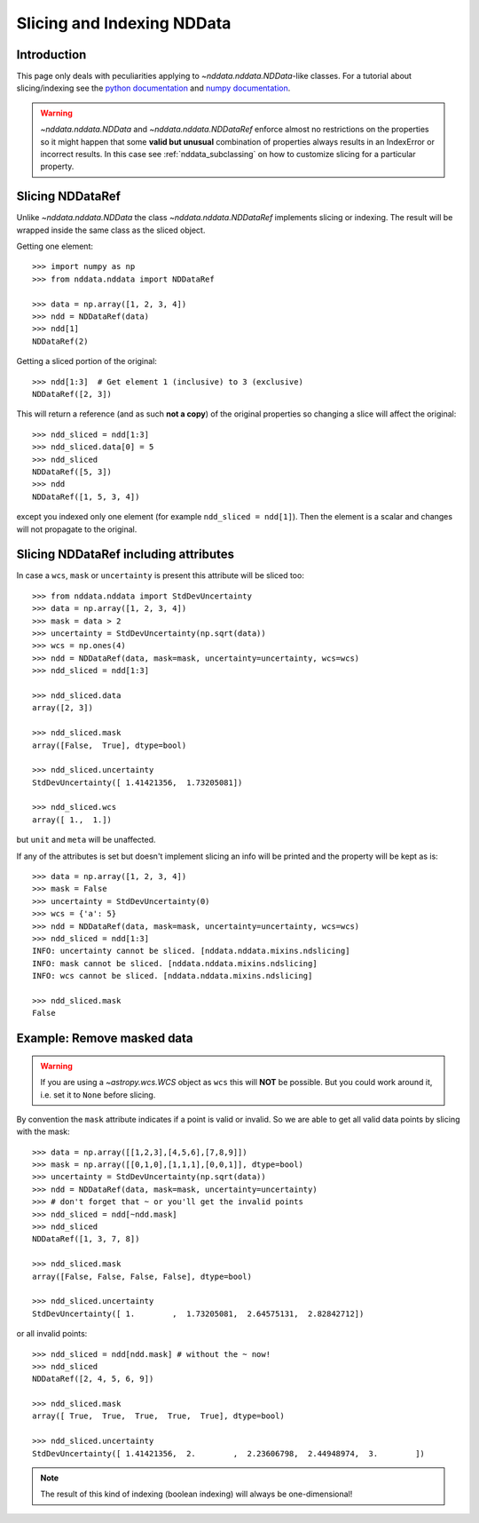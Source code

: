 .. _nddata_slicing:

Slicing and Indexing NDData
===========================

Introduction
------------

This page only deals with peculiarities applying to
`~nddata.nddata.NDData`-like classes. For a tutorial about slicing/indexing see the
`python documentation <https://docs.python.org/tutorial/introduction.html#lists>`_
and `numpy documentation <http://docs.scipy.org/doc/numpy/reference/arrays.indexing.html>`_.

.. warning::
    `~nddata.nddata.NDData` and `~nddata.nddata.NDDataRef` enforce almost no
    restrictions on the properties so it might happen that some **valid but
    unusual** combination of properties always results in an IndexError or
    incorrect results. In this case see :ref:`nddata_subclassing` on how to
    customize slicing for a particular property.


Slicing NDDataRef
-----------------

Unlike `~nddata.nddata.NDData` the class `~nddata.nddata.NDDataRef`
implements slicing or indexing. The result will be wrapped inside the same
class as the sliced object.

Getting one element::

    >>> import numpy as np
    >>> from nddata.nddata import NDDataRef

    >>> data = np.array([1, 2, 3, 4])
    >>> ndd = NDDataRef(data)
    >>> ndd[1]
    NDDataRef(2)

Getting a sliced portion of the original::

    >>> ndd[1:3]  # Get element 1 (inclusive) to 3 (exclusive)
    NDDataRef([2, 3])

This will return a reference (and as such **not a copy**) of the original
properties so changing a slice will affect the original::

    >>> ndd_sliced = ndd[1:3]
    >>> ndd_sliced.data[0] = 5
    >>> ndd_sliced
    NDDataRef([5, 3])
    >>> ndd
    NDDataRef([1, 5, 3, 4])

except you indexed only one element (for example ``ndd_sliced = ndd[1]``). Then
the element is a scalar and changes will not propagate to the original.

Slicing NDDataRef including attributes
--------------------------------------

In case a ``wcs``, ``mask`` or ``uncertainty`` is present this attribute will
be sliced too::

    >>> from nddata.nddata import StdDevUncertainty
    >>> data = np.array([1, 2, 3, 4])
    >>> mask = data > 2
    >>> uncertainty = StdDevUncertainty(np.sqrt(data))
    >>> wcs = np.ones(4)
    >>> ndd = NDDataRef(data, mask=mask, uncertainty=uncertainty, wcs=wcs)
    >>> ndd_sliced = ndd[1:3]

    >>> ndd_sliced.data
    array([2, 3])

    >>> ndd_sliced.mask
    array([False,  True], dtype=bool)

    >>> ndd_sliced.uncertainty
    StdDevUncertainty([ 1.41421356,  1.73205081])

    >>> ndd_sliced.wcs
    array([ 1.,  1.])

but ``unit`` and ``meta`` will be unaffected.

If any of the attributes is set but doesn't implement slicing an info will be
printed and the property will be kept as is::

    >>> data = np.array([1, 2, 3, 4])
    >>> mask = False
    >>> uncertainty = StdDevUncertainty(0)
    >>> wcs = {'a': 5}
    >>> ndd = NDDataRef(data, mask=mask, uncertainty=uncertainty, wcs=wcs)
    >>> ndd_sliced = ndd[1:3]
    INFO: uncertainty cannot be sliced. [nddata.nddata.mixins.ndslicing]
    INFO: mask cannot be sliced. [nddata.nddata.mixins.ndslicing]
    INFO: wcs cannot be sliced. [nddata.nddata.mixins.ndslicing]

    >>> ndd_sliced.mask
    False

Example: Remove masked data
---------------------------

.. warning::
    If you are using a `~astropy.wcs.WCS` object as ``wcs`` this will **NOT**
    be possible. But you could work around it, i.e. set it to ``None`` before
    slicing.

By convention the ``mask`` attribute indicates if a point is valid or invalid.
So we are able to get all valid data points by slicing with the mask::

    >>> data = np.array([[1,2,3],[4,5,6],[7,8,9]])
    >>> mask = np.array([[0,1,0],[1,1,1],[0,0,1]], dtype=bool)
    >>> uncertainty = StdDevUncertainty(np.sqrt(data))
    >>> ndd = NDDataRef(data, mask=mask, uncertainty=uncertainty)
    >>> # don't forget that ~ or you'll get the invalid points
    >>> ndd_sliced = ndd[~ndd.mask]
    >>> ndd_sliced
    NDDataRef([1, 3, 7, 8])

    >>> ndd_sliced.mask
    array([False, False, False, False], dtype=bool)

    >>> ndd_sliced.uncertainty
    StdDevUncertainty([ 1.        ,  1.73205081,  2.64575131,  2.82842712])

or all invalid points::

    >>> ndd_sliced = ndd[ndd.mask] # without the ~ now!
    >>> ndd_sliced
    NDDataRef([2, 4, 5, 6, 9])

    >>> ndd_sliced.mask
    array([ True,  True,  True,  True,  True], dtype=bool)

    >>> ndd_sliced.uncertainty
    StdDevUncertainty([ 1.41421356,  2.        ,  2.23606798,  2.44948974,  3.        ])

.. note::
    The result of this kind of indexing (boolean indexing) will always be
    one-dimensional!